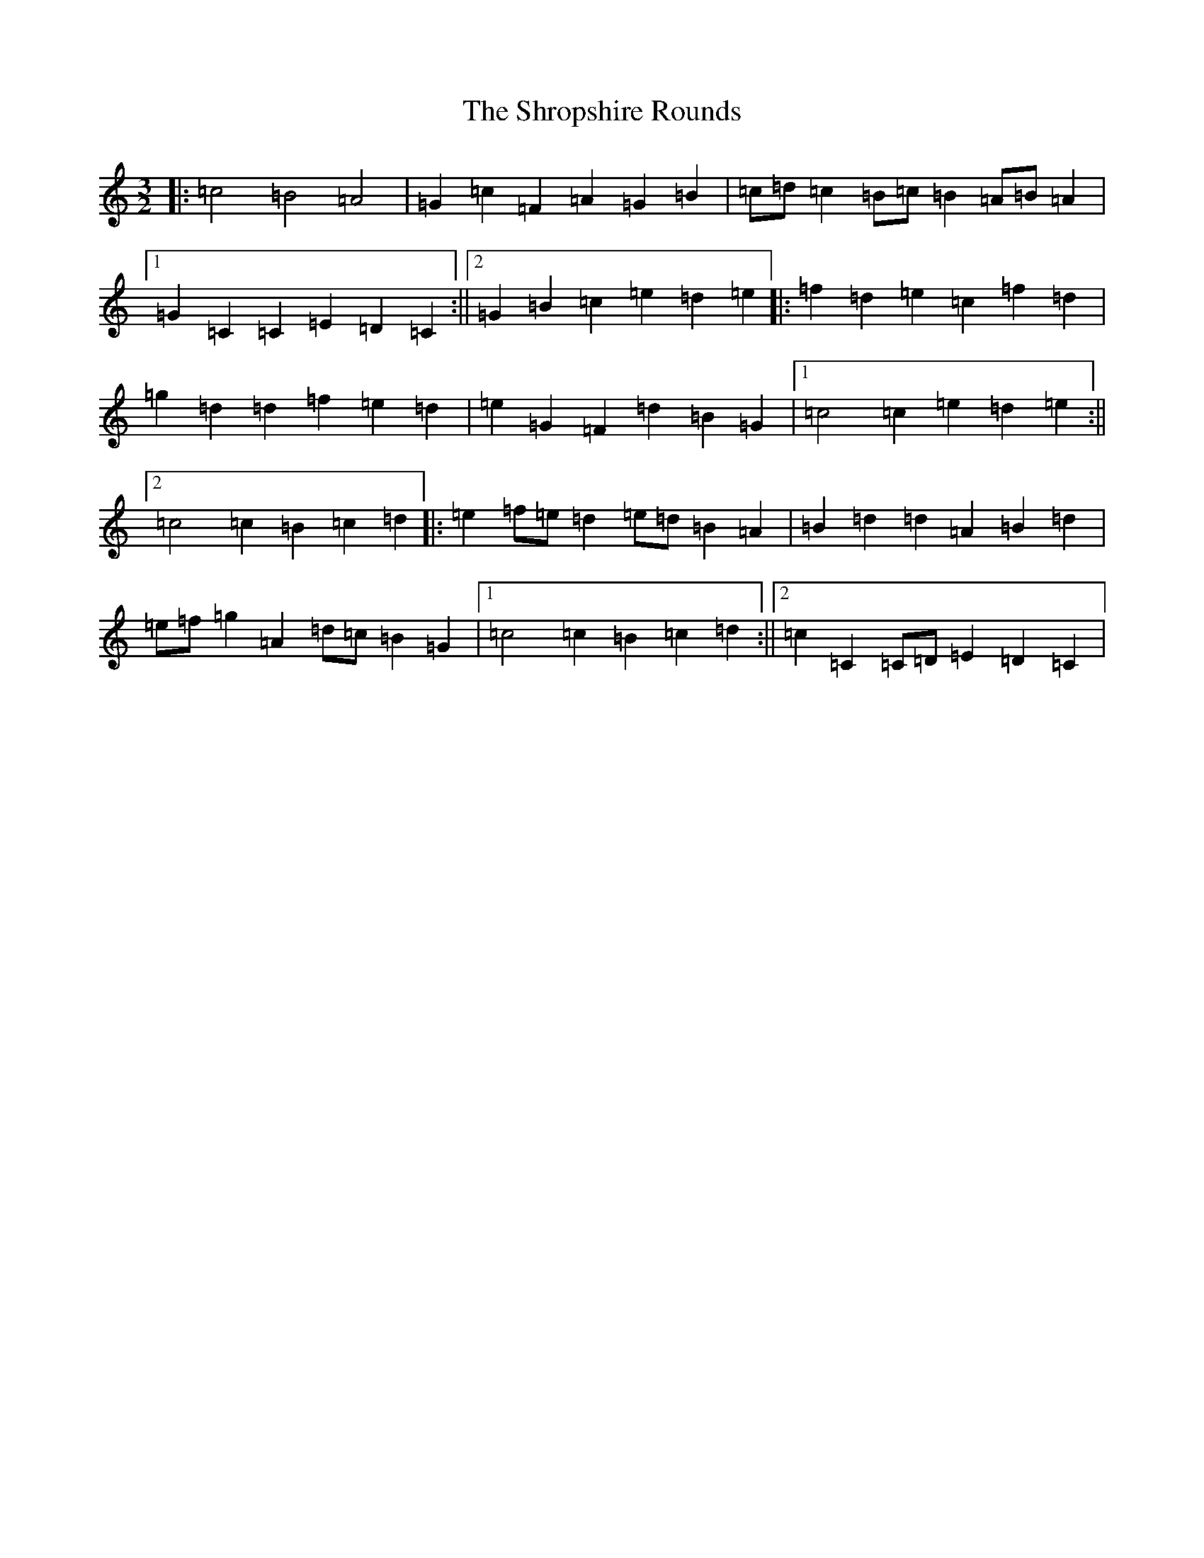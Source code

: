 X: 19408
T: Shropshire Rounds, The
S: https://thesession.org/tunes/10501#setting10501
Z: D Major
R: three-two
M: 3/2
L: 1/8
K: C Major
|:=c4=B4=A4|=G2=c2=F2=A2=G2=B2|=c=d=c2=B=c=B2=A=B=A2|1=G2=C2=C2=E2=D2=C2:||2=G2=B2=c2=e2=d2=e2|:=f2=d2=e2=c2=f2=d2|=g2=d2=d2=f2=e2=d2|=e2=G2=F2=d2=B2=G2|1=c4=c2=e2=d2=e2:||2=c4=c2=B2=c2=d2|:=e2=f=e=d2=e=d=B2=A2|=B2=d2=d2=A2=B2=d2|=e=f=g2=A2=d=c=B2=G2|1=c4=c2=B2=c2=d2:||2=c2=C2=C=D=E2=D2=C2|